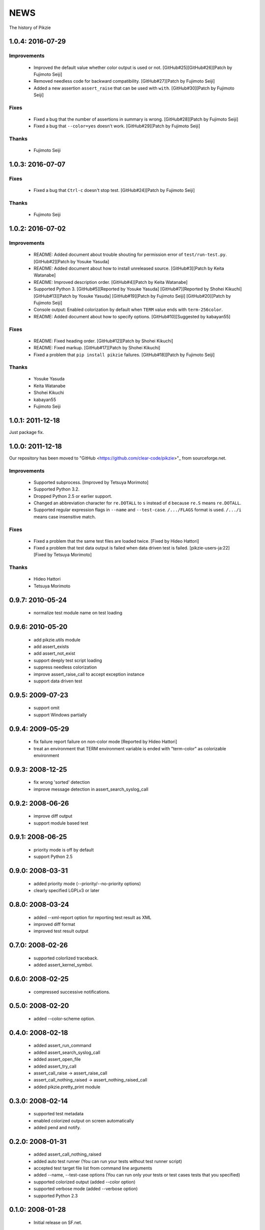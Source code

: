 .. -*- rst -*-

======
 NEWS
======

The history of Pikzie

1.0.4: 2016-07-29
=================

Improvements
------------

  * Improved the default value whether color output is used or not.
    [GitHub#25][GitHub#26][Patch by Fujimoto Seiji]

  * Removed needless code for backward compatibility.
    [GitHub#27][Patch by Fujimoto Seiji]

  * Added a new assertion ``assert_raise`` that can be used with ``with``.
    [GitHub#30][Patch by Fujimoto Seiji]

Fixes
-----

  * Fixed a bug that the number of assertions in summary is wrong.
    [GitHub#28][Patch by Fujimoto Seiji]

  * Fixed a bug that ``--color=yes`` doesn't work.
    [GitHub#29][Patch by Fujimoto Seiji]

Thanks
------

  * Fujimoto Seiji

1.0.3: 2016-07-07
=================

Fixes
-----

  * Fixed a bug that ``Ctrl-c`` doesn't stop test.
    [GitHub#24][Patch by Fujimoto Seiji]

Thanks
------

  * Fujimoto Seiji

1.0.2: 2016-07-02
=================

Improvements
------------

  * README: Added document about trouble shouting for permission error
    of ``test/run-test.py``. [GitHub#2][Patch by Yosuke Yasuda]

  * README: Added document about how to install unreleased source.
    [GitHub#3][Patch by Keita Watanabe]

  * README: Improved description order.
    [GitHub#4][Patch by Keita Watanabe]

  * Supported Python 3.
    [GitHub#5][Reported by Yosuke Yasuda]
    [GitHub#7][Reported by Shohei Kikuchi]
    [GitHub#13][Patch by Yosuke Yasuda]
    [GitHub#19][Patch by Fujimoto Seiji]
    [GitHub#20][Patch by Fujimoto Seiji]

  * Console output: Enabled colorization by default when ``TERM``
    value ends with ``term-256color``.

  * README: Added document about how to specify options.
    [GitHub#10][Suggested by kabayan55]

Fixes
-----

  * README: Fixed heading order.
    [GitHub#12][Patch by Shohei Kikuchi]

  * README: Fixed markup.
    [GitHub#17][Patch by Shohei Kikuchi]

  * Fixed a problem that ``pip install pikzie`` failures.
    [GitHub#18][Patch by Fujimoto Seiji]

Thanks
------

  * Yosuke Yasuda

  * Keita Watanabe

  * Shohei Kikuchi

  * kabayan55

  * Fujimoto Seiji

1.0.1: 2011-12-18
=================

Just package fix.

1.0.0: 2011-12-18
=================

Our repository has been moved to "GitHub
<https://github.com/clear-code/pikzie>"_ from sourceforge.net.

Improvements
------------

  * Supported subprocess. [Improved by Tetsuya Morimoto]
  * Supported Python 3.2.
  * Dropped Python 2.5 or earlier support.
  * Changed an abbreviation character for ``re.DOTALL`` to
    ``s`` instead of ``d`` because ``re.S`` means ``re.DOTALL``.
  * Supported regular expression flags in ``--name`` and
    ``--test-case``. ``/.../FLAGS`` format is
    used. ``/.../i`` means case insensitive match.

Fixes
-----

  * Fixed a problem that the same test files are loaded twice.
    [Fixed by Hideo Hattori]
  * Fixed a problem that test data output is failed when
    data driven test is failed.
    [pikzie-users-ja:22] [Fixed by Tetsuya Morimoto]

Thanks
------

  * Hideo Hattori
  * Tetsuya Morimoto

0.9.7: 2010-05-24
=================

  * normalize test module name on test loading

0.9.6: 2010-05-20
=================

  * add pikzie.utils module
  * add assert_exists
  * add assert_not_exist
  * support deeply test script loading
  * suppress needless colorization
  * improve assert_raise_call to accept exception instance
  * support data driven test

0.9.5: 2009-07-23
=================

  * support omit
  * support Windows partially

0.9.4: 2009-05-29
=================

  * fix failure report failure on non-color mode
    [Reported by Hideo Hattori]
  * treat an environment that TERM environment variable is
    ended with "term-color" as colorizable environment

0.9.3: 2008-12-25
=================

  * fix wrong 'sorted' detection
  * improve message detection in assert_search_syslog_call

0.9.2: 2008-06-26
=================

  * improve diff output
  * support module based test

0.9.1: 2008-06-25
=================

  * priority mode is off by default
  * support Python 2.5

0.9.0: 2008-03-31
=================

  * added priority mode (--priority/--no-priority options)
  * clearly specified LGPLv3 or later

0.8.0: 2008-03-24
=================

  * added --xml-report option for reporting test result as XML
  * improved diff format
  * improved test result output

0.7.0: 2008-02-26
=================

  * supported colorlized traceback.
  * added assert_kernel_symbol.

0.6.0: 2008-02-25
=================

  * compressed successive notifications.

0.5.0: 2008-02-20
=================

  * added --color-scheme option.

0.4.0: 2008-02-18
=================

  * added assert_run_command
  * added assert_search_syslog_call
  * added assert_open_file
  * added assert_try_call
  * assert_call_raise -> assert_raise_call
  * assert_call_nothing_raised -> assert_nothing_raised_call
  * added pikzie.pretty_print module

0.3.0: 2008-02-14
=================

  * supported test metadata
  * enabled colorized output on screen automatically
  * added pend and notify.

0.2.0: 2008-01-31
=================

  * added assert_call_nothing_raised
  * added auto test runner
    (You can run your tests without test runner script)
  * accepted test target file list from command line arguments
  * added --name, --test-case options
    (You can run only your tests or test cases tests that
    you specified)
  * supported colorized output (added --color option)
  * supported verbose mode (added --verbose option)
  * supported Python 2.3

0.1.0: 2008-01-28
=================

  * Initial release on SF.net.
